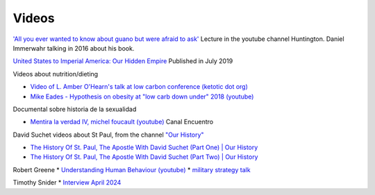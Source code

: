========
 Videos
========

`'All you ever wanted to know about guano but were afraid to ask' <https://www.youtube.com/watch?v=TnI4l6rFuHI>`_
Lecture in the youtube channel Huntington.
Daniel Immerwahr talking in 2016 about his book.

`United States to Imperial America: Our Hidden Empire
<https://www.youtube.com/watch?v=Df4R-xdKvpM>`_
Published in July 2019

Videos about nutrition/dieting
  
*  `Video of L. Amber O'Hearn's talk at low carbon conference (ketotic dot org) <http://www.ketotic.org/>`_

* `Mike Eades - Hypothesis on obesity at "low carb down under" 2018 (youtube) <https://www.youtube.com/watch?v=pIRurLnQ8oo>`_

Documental sobre historia de la sexualidad
  
* `Mentira la verdad IV, michel foucault (youtube) <https://www.youtube.com/watch?v=EE65lnZB_5Q>`_ Canal Encuentro
  
David Suchet videos about St Paul, from the channel `"Our History" <https://www.youtube.com/@OurHistory/playlists>`_

* `The History Of St. Paul, The Apostle With David Suchet (Part One) | Our History <https://www.youtube.com/watch?v=hmewUegQiN4>`_
* `The History Of St. Paul, The Apostle With David Suchet (Part Two) | Our History <https://www.youtube.com/watch?v=dJtB7rOzP0k>`_

Robert Greene
* `Understanding Human Behaviour (youtube) <https://www.youtube.com/watch?v=PjKJRa1369s>`_
* `military strategy talk <https://youtu.be/Pmx2cbLGzzo?feature=shared>`_

Timothy Snider
* `Interview April 2024 <https://www.youtube.com/watch?v=3y6EaZ1nKHE>`_

  
